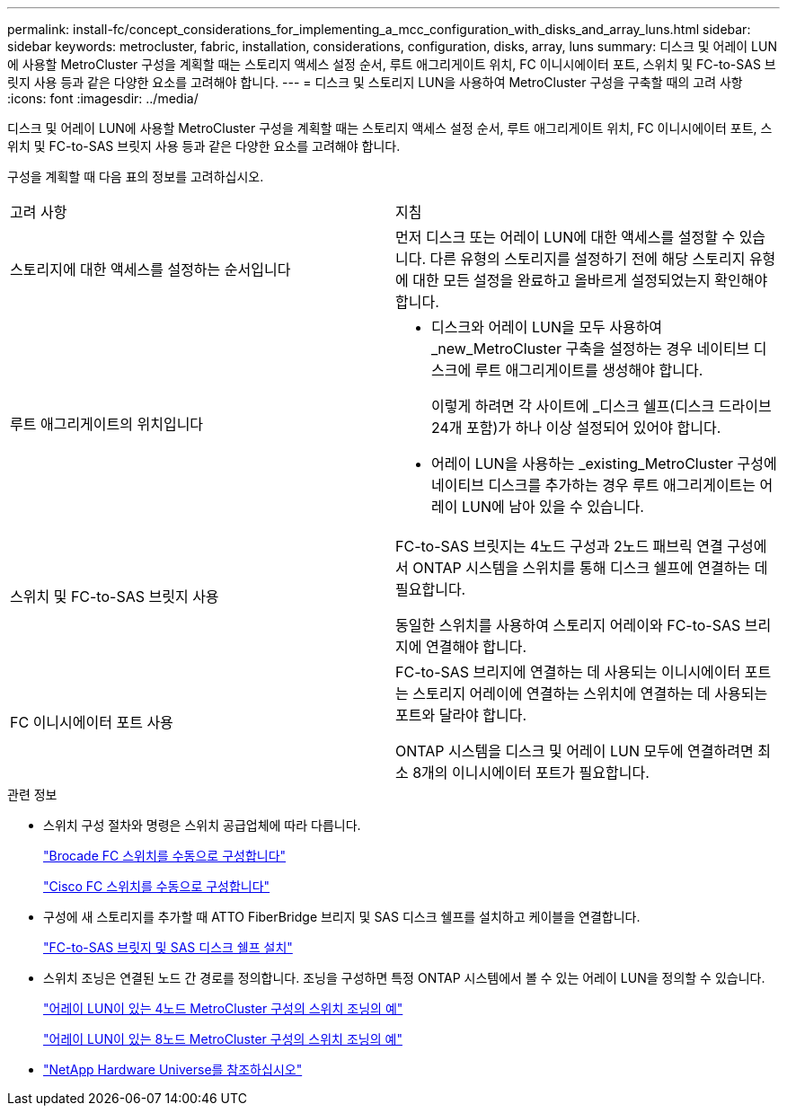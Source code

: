 ---
permalink: install-fc/concept_considerations_for_implementing_a_mcc_configuration_with_disks_and_array_luns.html 
sidebar: sidebar 
keywords: metrocluster, fabric, installation, considerations, configuration, disks, array, luns 
summary: 디스크 및 어레이 LUN에 사용할 MetroCluster 구성을 계획할 때는 스토리지 액세스 설정 순서, 루트 애그리게이트 위치, FC 이니시에이터 포트, 스위치 및 FC-to-SAS 브릿지 사용 등과 같은 다양한 요소를 고려해야 합니다. 
---
= 디스크 및 스토리지 LUN을 사용하여 MetroCluster 구성을 구축할 때의 고려 사항
:icons: font
:imagesdir: ../media/


[role="lead"]
디스크 및 어레이 LUN에 사용할 MetroCluster 구성을 계획할 때는 스토리지 액세스 설정 순서, 루트 애그리게이트 위치, FC 이니시에이터 포트, 스위치 및 FC-to-SAS 브릿지 사용 등과 같은 다양한 요소를 고려해야 합니다.

구성을 계획할 때 다음 표의 정보를 고려하십시오.

|===


| 고려 사항 | 지침 


 a| 
스토리지에 대한 액세스를 설정하는 순서입니다
 a| 
먼저 디스크 또는 어레이 LUN에 대한 액세스를 설정할 수 있습니다. 다른 유형의 스토리지를 설정하기 전에 해당 스토리지 유형에 대한 모든 설정을 완료하고 올바르게 설정되었는지 확인해야 합니다.



 a| 
루트 애그리게이트의 위치입니다
 a| 
* 디스크와 어레이 LUN을 모두 사용하여 _new_MetroCluster 구축을 설정하는 경우 네이티브 디스크에 루트 애그리게이트를 생성해야 합니다.
+
이렇게 하려면 각 사이트에 _디스크 쉘프(디스크 드라이브 24개 포함)가 하나 이상 설정되어 있어야 합니다.

* 어레이 LUN을 사용하는 _existing_MetroCluster 구성에 네이티브 디스크를 추가하는 경우 루트 애그리게이트는 어레이 LUN에 남아 있을 수 있습니다.




 a| 
스위치 및 FC-to-SAS 브릿지 사용
 a| 
FC-to-SAS 브릿지는 4노드 구성과 2노드 패브릭 연결 구성에서 ONTAP 시스템을 스위치를 통해 디스크 쉘프에 연결하는 데 필요합니다.

동일한 스위치를 사용하여 스토리지 어레이와 FC-to-SAS 브리지에 연결해야 합니다.



 a| 
FC 이니시에이터 포트 사용
 a| 
FC-to-SAS 브리지에 연결하는 데 사용되는 이니시에이터 포트는 스토리지 어레이에 연결하는 스위치에 연결하는 데 사용되는 포트와 달라야 합니다.

ONTAP 시스템을 디스크 및 어레이 LUN 모두에 연결하려면 최소 8개의 이니시에이터 포트가 필요합니다.

|===
.관련 정보
* 스위치 구성 절차와 명령은 스위치 공급업체에 따라 다릅니다.
+
link:task_fcsw_brocade_configure_the_brocade_fc_switches_supertask.html["Brocade FC 스위치를 수동으로 구성합니다"]

+
link:task_fcsw_cisco_configure_a_cisco_switch_supertask.html["Cisco FC 스위치를 수동으로 구성합니다"]

* 구성에 새 스토리지를 추가할 때 ATTO FiberBridge 브리지 및 SAS 디스크 쉘프를 설치하고 케이블을 연결합니다.
+
link:task_fb_new_install.html["FC-to-SAS 브릿지 및 SAS 디스크 쉘프 설치"]

* 스위치 조닝은 연결된 노드 간 경로를 정의합니다. 조닝을 구성하면 특정 ONTAP 시스템에서 볼 수 있는 어레이 LUN을 정의할 수 있습니다.
+
link:concept_example_of_switch_zoning_in_a_four_node_mcc_configuration_with_array_luns.html["어레이 LUN이 있는 4노드 MetroCluster 구성의 스위치 조닝의 예"]

+
link:concept_example_of_switch_zoning_in_an_eight_node_mcc_configuration_with_array_luns.html["어레이 LUN이 있는 8노드 MetroCluster 구성의 스위치 조닝의 예"]

* https://hwu.netapp.com["NetApp Hardware Universe를 참조하십시오"]

